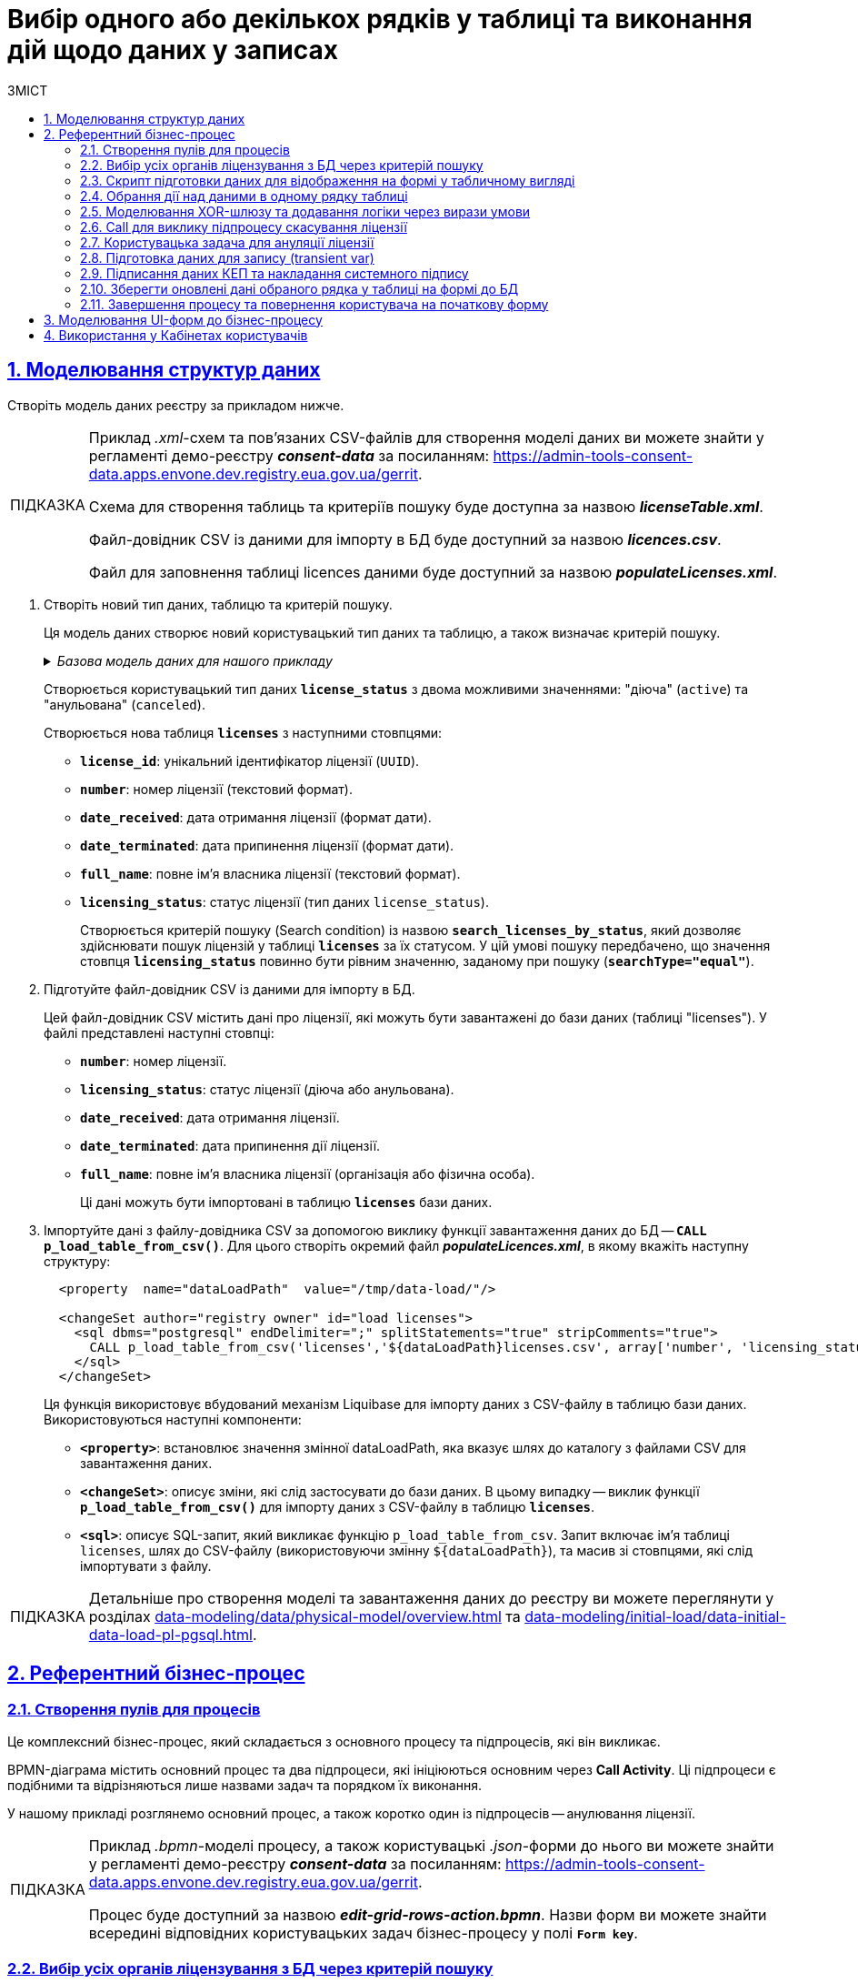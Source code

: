 :toc-title: ЗМІСТ
:toc: auto
:toclevels: 5
:experimental:
:important-caption:     ВАЖЛИВО
:note-caption:          ПРИМІТКА
:tip-caption:           ПІДКАЗКА
:warning-caption:       ПОПЕРЕДЖЕННЯ
:caution-caption:       УВАГА
:example-caption:           Приклад
:figure-caption:            Зображення
:table-caption:             Таблиця
:appendix-caption:          Додаток
:sectnums:
:sectnumlevels: 5
:sectanchors:
:sectlinks:
:partnums:

= Вибір одного або декількох рядків у таблиці та виконання дій щодо даних у записах

== Моделювання структур даних

Створіть модель даних реєстру за прикладом нижче.

[TIP]
====
Приклад _.xml_-схем та пов'язаних CSV-файлів для створення моделі даних ви можете знайти у регламенті демо-реєстру *_consent-data_* за посиланням:
https://admin-tools-consent-data.apps.envone.dev.registry.eua.gov.ua/gerrit.

Схема для створення таблиць та критеріїв пошуку буде доступна за назвою *_licenseTable.xml_*.

Файл-довідник CSV із даними для імпорту в БД буде доступний за назвою *_licences.csv_*.

Файл для заповнення таблиці licences даними буде доступний за назвою *_populateLicenses.xml_*.
====

. Створіть новий тип даних, таблицю та критерій пошуку.
+
Ця модель даних створює новий користувацький тип даних та таблицю, а також визначає критерій пошуку.
+
._Базова модель даних для нашого прикладу_
[%collapsible]
====
[source,xml]
----
  <changeSet author="registry owner" id="enum license_status">
    <comment>CREATE TYPE license_status</comment>
    <ext:createType name="license_status">
      <ext:asEnum>
        <ext:label translation="діюча">active</ext:label>
        <ext:label translation="анульована">canceled</ext:label>
      </ext:asEnum>
    </ext:createType>
  </changeSet>

  <changeSet author="registry owner" id="table licenses">
    <comment>CREATE TABLE licenses</comment>
    <ext:createTable tableName="licenses" ext:historyFlag="true">
      <column name="license_id" type="UUID">
        <constraints nullable="false" primaryKey="true" primaryKeyName="pk_licenses"/>
      </column>
      <column name="number" type="TEXT">
        <constraints nullable="false"/>
      </column>
      <column name="date_received" type="DATE">
        <constraints nullable="false"/>
      </column>
      <column name="date_terminated" type="DATE">
        <constraints nullable="false"/>
      </column>
      <column name="full_name" type="TEXT">
        <constraints nullable="false"/>
      </column>
      <column name="licensing_status" type="license_status">
        <constraints nullable="false"/>
      </column>
    </ext:createTable>
  </changeSet>

  <changeSet author="registry owner" id="searchCondition search_licenses_by_status">
    <comment>CREATE search condition search_licenses_by_status</comment>
    <ext:createSearchCondition name="search_licenses_by_status">
      <ext:table name="licenses" alias="l">
        <ext:column name="license_id"/>
        <ext:column name="number"/>
        <ext:column name="date_received"/>
        <ext:column name="date_terminated"/>
        <ext:column name="full_name"/>
        <ext:column name="licensing_status" searchType="equal"/>
      </ext:table>
    </ext:createSearchCondition>
  </changeSet>
----
====
+
Створюється користувацький тип даних *`license_status`* з двома можливими значеннями: "діюча" (`active`) та "анульована" (`canceled`).
+
Створюється нова таблиця *`licenses`* з наступними стовпцями:

* *`license_id`*: унікальний ідентифікатор ліцензії (`UUID`).
* *`number`*: номер ліцензії (текстовий формат).
* *`date_received`*: дата отримання ліцензії (формат дати).
* *`date_terminated`*: дата припинення ліцензії (формат дати).
* *`full_name`*: повне ім'я власника ліцензії (текстовий формат).
* *`licensing_status`*: статус ліцензії (тип даних `license_status`).
+
Створюється критерій пошуку (Search condition) із назвою *`search_licenses_by_status`*, який дозволяє здійснювати пошук ліцензій у таблиці *`licenses`* за їх статусом. У цій умові пошуку передбачено, що значення стовпця *`licensing_status`* повинно бути рівним значенню, заданому при пошуку (*`searchType="equal"`*).

. Підготуйте файл-довідник CSV із даними для імпорту в БД.
+
Цей файл-довідник CSV містить дані про ліцензії, які можуть бути завантажені до бази даних (таблиці "licenses"). У файлі представлені наступні стовпці:

* *`number`*: номер ліцензії.
* *`licensing_status`*: статус ліцензії (діюча або анульована).
* *`date_received`*: дата отримання ліцензії.
* *`date_terminated`*: дата припинення дії ліцензії.
* *`full_name`*: повне ім'я власника ліцензії (організація або фізична особа).
+
Ці дані можуть бути імпортовані в таблицю *`licenses`* бази даних.

. Імпортуйте дані з файлу-довідника CSV за допомогою виклику функції завантаження даних до БД -- *`CALL p_load_table_from_csv()`*. Для цього створіть окремий файл *_populateLicences.xml_*, в якому вкажіть наступну структуру:
+
[source,xml]
----
  <property  name="dataLoadPath"  value="/tmp/data-load/"/>

  <changeSet author="registry owner" id="load licenses">
    <sql dbms="postgresql" endDelimiter=";" splitStatements="true" stripComments="true">
      CALL p_load_table_from_csv('licenses','${dataLoadPath}licenses.csv', array['number', 'licensing_status', 'date_received', 'date_terminated', 'full_name']);
    </sql>
  </changeSet>
----
+
Ця функція використовує вбудований механізм Liquibase для імпорту даних з CSV-файлу в таблицю бази даних. Використовуються наступні компоненти:

* *`<property>`*: встановлює значення змінної dataLoadPath, яка вказує шлях до каталогу з файлами CSV для завантаження даних.
* *`<changeSet>`*: описує зміни, які слід застосувати до бази даних. В цьому випадку -- виклик функції *`p_load_table_from_csv()`* для імпорту даних з CSV-файлу в таблицю *`licenses`*.
* *`<sql>`*: описує SQL-запит, який викликає функцію `p_load_table_from_csv`. Запит включає ім'я таблиці `licenses`, шлях до CSV-файлу (використовуючи змінну `${dataLoadPath}`), та масив зі стовпцями, які слід імпортувати з файлу.

TIP: Детальніше про створення моделі та завантаження даних до реєстру ви можете переглянути у розділах xref:data-modeling/data/physical-model/overview.adoc[] та xref:data-modeling/initial-load/data-initial-data-load-pl-pgsql.adoc[].

== Референтний бізнес-процес

=== Створення пулів для процесів

Це комплексний бізнес-процес, який складається з основного процесу та підпроцесів, які він викликає.

BPMN-діаграма містить основний процес та два підпроцеси, які ініціюються основним через *Call Activity*. Ці підпроцеси є подібними та відрізняються лише назвами задач та порядком їх виконання.

У нашому прикладі розглянемо основний процес, а також коротко один із підпроцесів -- анулювання ліцензії.

[TIP]
====
Приклад _.bpmn_-моделі процесу, а також користувацькі _.json_-форми до нього ви можете знайти у регламенті демо-реєстру *_consent-data_* за посиланням:
https://admin-tools-consent-data.apps.envone.dev.registry.eua.gov.ua/gerrit.

Процес буде доступний за назвою *_edit-grid-rows-action.bpmn_*. Назви форм ви можете знайти всередині відповідних користувацьких задач бізнес-процесу у полі *`Form key`*.
====

=== Вибір усіх органів ліцензування з БД через критерій пошуку

Змоделюйте сервісну задача (Service Task) та використайте делегат *Search entities in data factory*.

На основі створеної моделі даних, ця задача відповідає за пошук та вибірку ліцензій з таблиці *`licenses`*. Таблиця *`licenses`* містить наступні стовпці:

* `license_id` -- унікальний ідентифікатор ліцензії (`UUID`).
* `number` -- номер ліцензії (`TEXT`).
* `date_received` -- дата отримання ліцензії (`DATE`).
* `date_terminated` -- дата припинення ліцензії (`DATE`).
* `full_name` -- повне ім'я органу ліцензування (`TEXT`).
* `licensing_status` -- статус ліцензії (тип даних `license_status`).

Тип даних *`license_status`* є переліком з двома можливими значеннями:

* *`active`* (чинна) -- ліцензія є дійсною.
* *`canceled`* (анульована) -- ліцензія скасована.

Поточна задача використовує умову пошуку (Search condition) *`search_licenses_by_status`*, яка дозволяє фільтрувати ліцензії в таблиці *`licenses`* за статусом ліцензування. У цьому випадку, задача шукає ліцензії зі статусом *`active`* (чинні).

Таким чином, сервісне завдання виконує пошук активних ліцензій у таблиці *`licenses`* на основі визначених умов пошуку, передаючи системний токен доступу для авторизації запиту до бази даних.

Параметри які використовуються для налаштування та отримання результатів пошуку: ::
. У секції *Inputs* встановіть вхідний параметр *`resource`* як *`search-licenses-by-status`* для визначення ресурсу/API-ендпоінту, який слід використати для пошуку.
+
TIP: Тут ендпоінт `search-licenses-by-status` генерується на базі критерію пошуку `search_licenses_by_status`, визначеного у моделі даних.

. У секції *Inputs > Search variables* передайте параметри пошуку, які необхідно застосувати, як ключі-значення (*`Map`*):

* `Key: *licensingStatus*`
* `Value: *active*`
+
У цьому випадку, ми шукаємо ліцензії зі статусом *`active`*.

. У секції *Inputs > X-Access-Token* передайте системний токен доступу для авторизації запита до бази даних:
+
----
${system_user().accessToken}
----

. У секції *Outputs > Result variable* встановіть вихідний параметр як змінну *`licensesResponse`*, до якої зберігатиметься відповідь від бази даних для подальшого використання.

image:best-practices/edit-grid-rows-action/edit-grid-rows-action-1.png[]

=== Скрипт підготовки даних для відображення на формі у табличному вигляді

Змоделюйте сервісну задачу та використайте наступний groovy-скрипт.

image:best-practices/edit-grid-rows-action/edit-grid-rows-action-2.png[]

.Скрипт для отримання списку ліцензій та виведення їх на форму
====
[source,groovy]
----
def licenses = licensesResponse.responseBody.elements()

        def payload = S([:], 'application/json')
        payload.prop('licenses', licenses)
        set_transient_variable('payload', payload)
----
====

Цей скрипт виконує наступні дії:

. Витягує список ліцензій з відповіді *`licensesResponse.responseBody.elements()`*. Змінна *`licenses`* містить список активних ліцензій, отриманих від попереднього сервісного завдання.

. Створює новий об'єкт JSON *`payload`* з порожнім словником.

. Додає до об'єкта JSON *`payload`* список ліцензій, отриманий на першому кроці, під ключем *`licenses`*.

. Зберігає JSON об'єкт *`payload`* у транзієнтну змінну (тимчасову змінну, яка існує лише під час виконання процесу) з назвою *`payload`*.

=== Обрання дії над даними в одному рядку таблиці

Змоделюйте користувацьку задачу (User Task) та поєднайте її з відповідною UI-формою за ключем *`Form key`*.

Основна мета цієї форми -- дозволити користувачу обрати дію, яку він хоче виконати над даними у певному рядку таблиці за допомогою компонента *Edit Grid* (змінити дату або анулювати ліцензію).

Виконайте наступні налаштування: ::

. У полі *`Name`* введіть назву користувацької задачі.
. Застосуйте шаблон делегата -- *`User Form`*.
. У полі *`ID`* введіть ідентифікатор задачі -- *`defineActionActivity`*.
. У полі *`Form key`* визначте ключ для поєднання із відповідною змодельованою формою бізнес-процесу -- *`feature-edit-grid-rows-action-define`*.
. . У полі `Assignee` вкажіть змінну для особи, якій призначається поточна задача, -- *`${initiator}`*.
. У полі *`Form data pre-population`* передайте дані на UI-форму як змінну ${payload}.

image:best-practices/edit-grid-rows-action/edit-grid-rows-action-3.png[]

=== Моделювання XOR-шлюзу та додавання логіки через вирази умови

Змоделюйте XOR-шлюз, який визначає, який з підпроцесів слід викликати на основі *`action codes`*, обраних на попередній формі.

TIP: Action codes -- кнопки у контекстному меню "Три крапки", змодельовані на UI-формі за допомогою елемента *`Edit Grid`*.

image:best-practices/edit-grid-rows-action/edit-grid-rows-action-4.png[]

[NOTE]
====
Якщо на формі *`defineActionActivity`* обрано чекбокс з декількома рядками (записами) таблиці, то для кожного з цих рядків запуститься підпроцес відповідно до обраної кнопки на UI-формі (у цьому контексті це мають бути _окремі кнопки_, змодельовані через компонент *Button*). Запуск підпроцесу для кожного з обраних рядків можливий завдяки функції мультиекземпляра *`Multi-instance`* (_див.xref:#call-activity-cancel[]_).

Якщо ви обрали контекстне меню "Три крапки" навпроти певного рядка, то відповідний підпроцес запуститься лише для даних цього рядка. Який саме підпроцес запуститься -- регулюється логікою кодів дії  (action codes), змодельованих на формі у компоненті *Edit Grid*. Тобто контекстне меню "Три крапки" дозволяє обрати логіку виконання дії над одним рядком таблиці.
====

Залежно від дії, визначеної в action codes (у нашому прикладі ми оновлюємо дані лише по одному рядку на формі, тому використовуємо лише action codes через контекстне меню), основний процес ініціює один з наступних підпроцесів через *Call Activity*:

. Процес "Зміна дати терміну дії ліцензії", якщо введений action code відповідає наступній умові:
+
[source,juel]
----
${submission('defineActionActivity').formData.hasProp('_action_code') && submission('defineActionActivity').formData.prop('_action_code').value().equals('_action_update')}
----
+
image:best-practices/edit-grid-rows-action/edit-grid-rows-action-4-1.png[]

. Процес "Скасування ліцензії", якщо введений action code відповідає наступній умові:
+
[source,juel]
----
${submission('defineActionActivity').formData.hasProp('_action_code') && submission('defineActionActivity').formData.prop('_action_code').value().equals('_action_cancel')}
----
+
image:best-practices/edit-grid-rows-action/edit-grid-rows-action-4-2.png[]

Після виклику відповідного підпроцесу за допомогою Call Activity, основний процес продовжується до кінцевої події. Далі розглянемо потік із викликом підпроцесу для скасування ліцензії.

[#call-activity-cancel]
=== Call для виклику підпроцесу скасування ліцензії

Цей Call Activity виконує процес з іменем *`license-cancellation`* для кожного елемента в колекції даних, яка вказана в `multiInstanceLoopCharacteristics`.

[TIP]
====
Детальніше про Call Activity та особливості їх застосування ви можете переглянути на сторінках:

* xref:bp-modeling/bp/element-templates/bp-element-templates-installation-configuration.adoc[]
* xref:bp-modeling/bp/bpmn/subprocesses/overview.adoc[]
====

Виконайте наступні налаштування: ::
+
. У секції *Multi-instance* > *`Collection`* введіть значення:
+
----
${submission('defineActionActivity').formData.prop('licenses').elements()}
----

. Для *Multi-instance* > *`Element variable`* вкажіть змінну *`license`*.
+
[NOTE]
====
Це означає, що Call Activity буде виконана для кожного елемента в колекції даних, який повертається функцією *`${submission('defineActionActivity').formData.prop('licenses').elements()}`*. Кожен елемент цієї колекції буде збережений до визначеної змінної *`license`*.

Використання функції *`Multi-instance`* також показано на прикладі xref:registry-admin/user-notifications/email/e-mail-notification.adoc[].
====

. У полі *`Called element`* вкажіть ідентифікатор (Process ID) підпроцесу, який необхідно викликати та запустити. У нашому випадку -- це *`license-cancellation`*.

. Для поля *`Asynchronous continuation`* вкажіть значення *`Before`*. Це означає, що ця активність буде виконана асинхронно. Асинхронне виконання починається перед виконанням самого Call Activity, тобто "асинхронно перед".
+
[TIP]
====
.Що таке Asynchronous continuation?
[%collapsible]
=====
*Asynchronous continuation* у Call Activity в Camunda BPM -- це механізм, що дозволяє виконати активність асинхронно відносно основного потоку процесу. Це означає, що активність (у цьому випадку Call Activity) може бути виконана пізніше, не затримуючи виконання наступних елементів в основному потоці.

Asynchronous continuation часто використовується, коли потрібно запустити довготривалу або ресурсомістку операцію без блокування подальшого виконання процесу. Це може бути корисним, наприклад, коли Call Activity викликає зовнішній процес, який може тривати певний час.

Після завершення асинхронної операції, робота процесу продовжується з наступної точки, після Call Activity. Asynchronous continuation також дозволяє системі керування процесами (наприклад, Camunda BPM) більш ефективно управляти ресурсами, розподіляючи навантаження між різними екземплярами процесу.

*`Asynchronous continuation: before`* в контексті Camunda BPM означає, що асинхронний виклик відбувається перед запуском Call Activity, а не після його завершення.

Такий варіант використання асинхронного продовження може бути корисним, коли вам потрібно запустити довготривалу або ресурсомістку активність (як-от Call Activity), але ви не хочете блокувати виконання основного потоку процесу, поки ця активність не буде виконана.
=====
====

+
image:best-practices/edit-grid-rows-action/edit-grid-rows-action-5.png[]

. У полі In mappings вкажіть:

* `Source: *Type*`
* `source: *license*`
* `target: *license*`
+
Це означає, що дані зі змінної license в основному процесі будуть передані до процесу `license-cancellation` і збережені до змінної під таким же іменем.

+
image:best-practices/edit-grid-rows-action/edit-grid-rows-action-5-1.png[]

=== Користувацька задача для ануляції ліцензії

Змоделюйте користувацьку задачу (*User Task*), яка надасть можливість для користувача анулювати ліцензію.

. Використовуйте шаблон делегата *`User Form`* для створення форми користувача.

. Вкажіть ідентифікатор форми, яка повинна бути показана користувачу, у цьому випадку -- *`edit-grid-rows-action-cancel-license`*.

. Задача може бути призначена користувачеві (`Assignee`), але в цьому випадку поле можна залишити порожнім, що означає, що будь-який користувач може взяти її до виконання.

. У полі Candidate roles вкажіть роль. Поле вказує на те, що цю задачу зможуть бачити та виконувати користувачі з певною роллю/ролями, у нашому випадку -- *`op-regression`*.

. У полі Form data pre-population передайте дані про ліцензію як змінну *`${license}`*, що будуть виведені на форму для попереднього заповнення даних.

image:best-practices/edit-grid-rows-action/edit-grid-rows-action-6.png[]

=== Підготовка даних для запису (transient var)

Змоделюйте скрипт-задачу (Script Task) та застосуйте скрипт, який зможе отримати дані із попередньої задачі (форми) та підготує їх для запису до БД (у нашому випадку -- до оновлення сутності).

image:best-practices/edit-grid-rows-action/edit-grid-rows-action-7.png[]

._Groovy-скрипт для отримання даних з форми cancelLicenseActivity та підготовки їх до запису_
[%collapsible]
====
[source,groovy]
----
def canceledLicense = submission('cancelLicenseActivity').formData
        canceledLicense.prop('licensingStatus', 'canceled')
        set_transient_variable('canceledLicense', canceledLicense)
----

Цей скрипт виконує наступні дії:

. Отримує дані форми, що були відправлені користувачем у задачі *`cancelLicenseActivity`*. Результат цього виразу зберігається у змінній *`canceledLicense`*.
+
[source,groovy]
----
submission('cancelLicenseActivity').formData
----

. Встановлює властивість *`licensingStatus`* об'єкта *`canceledLicense`* у значення *`canceled`*. Це означає, що ліцензію відмічено як "_скасовану_".
+
[source,groovy]
----
canceledLicense.prop('licensingStatus', 'canceled')
----

. Створює тимчасову (transient) змінну з іменем *`'canceledLicense'`*, значення якої встановлюється в об'єкт *`canceledLicense`*. Тимчасова змінна зберігається лише протягом поточного виконання процесу і не зберігається до бази даних.
+
[source,groovy]
----
set_transient_variable('canceledLicense', canceledLicense)
----
====

=== Підписання даних КЕП та накладання системного підпису

Далі змоделюйте відповідні задачі для підписання даних КЕП та системним ключем. Використовуйте для цього делегати *Officer sign task* та *System signature by DSO service відповідно*.

TIP: Приклади моделювання таких задач ви можете переглянути на сторінці xref:best-practices/bp-officer-self-register-manual.adoc[].

=== Зберегти оновлені дані обраного рядка у таблиці на формі до БД

Змоделюйте сервісну задачу, яка виконає операцію оновлення даних за обраним записом у БД.

. Використовуйте делегат *Update entity in data factory*, що є класом Java, який містить логіку для виконання цієї задачі.
+
Альтернативно, ви можете застосувати загальний конектор до Фабрики даних *Connect to data factory*, використавши метод *`PUT`*.
+
[TIP]
====
Детальніше про це див. на сторінці xref:bp-modeling/bp/element-templates/bp-element-templates-installation-configuration.adoc[].
====

. Вкажіть *`resource`*, що вказує на ресурс, тобто таблицю яку потрібно оновити, у цьому випадку -- *`licenses`*.

. Вкажіть `Resource id`, що визначає ідентифікатор ліцензії, яку потрібно оновити. Наприклад:
+
----
${license.prop('licenseId').value()}
----

. У полі *`Payload`* передайте дані, що потрібно оновити для вказаної ліцензії. Ці дані беруться з тимчасової змінної `canceledLicense`, що була встановлена у попередніх кроках процесу. Це можна зробити за допомогою функції `submission()`. Наприклад:
+
----
${submission('signCanceledLicenseActivity').formData}
----

. Передайте токен доступу до ресурсу -- *`X-Access-Token`*, отриманий із задачі `signCanceledLicenseActivity`. Це можна зробити за допомогою функції completer(). Наприклад:
+
----
${completer('signCanceledLicenseActivity').accessToken}
----

. Передайте містять ключі для цифрового підпису даних КЕП та системним ключем у полях `X-Digital-Signature source` і `X_Digital-Signature-Derived source` відповідно. Наприклад:
+
.КЕП
----
${sign_submission('signCanceledLicenseActivity').signatureDocumentId}
----
+
.Системний підпис
----
${system_signature_ceph_key}
----

. Результат запита збережіть у вихідний параметр *`response`*.

image:best-practices/edit-grid-rows-action/edit-grid-rows-action-8.png[]

=== Завершення процесу та повернення користувача на початкову форму

Після оновлення сутності у Фабриці даних, підпроцес, що викликали, завершується, результат повертається назад до Call Activity, і користувач повертається на початок основного процесу. Переадресація користувача можлива завдяки змодельованим подіям "З'єднання" (*Link event*).

image:best-practices/edit-grid-rows-action/edit-grid-rows-action-9.png[]

TIP: Детальніше про подію "З'єднання" ви можете дізнатися на сторінці xref:bp-modeling/bp/bpmn/events/bp-link-events.adoc[].

== Моделювання UI-форм до бізнес-процесу

Розглянемо приклад моделювання користувацької форми для перегляду та виконання дій над певними рядками таблиці за допомогою компонента Edit Grid.

Також змоделюємо дві кнопки через компонент Button для виконання додаткової логіки.

[NOTE]
====
Якщо на формі *`defineActionActivity`* обрано чекбокс з декількома рядками (записами) таблиці, то для кожного з цих рядків запуститься підпроцес відповідно до обраної кнопки на UI-формі (у цьому контексті це мають бути _окремі кнопки_, змодельовані через компонент *Button*). Запуск підпроцесу для кожного з обраних рядків можливий завдяки функції мультиекземпляра *`Multi-instance`* (_див.xref:#call-activity-cancel[]_).

Якщо ви обрали контекстне меню "Три крапки" навпроти певного рядка, то відповідний підпроцес запуститься лише для даних цього рядка. Який саме підпроцес запуститься -- регулюється логікою кодів дії  (action codes), змодельованих на формі у компоненті *Edit Grid*. Тобто контекстне меню "Три крапки" дозволяє обрати логіку виконання дії над одним рядком таблиці.
====

. Перейдіть до конструктора форм у Кабінеті адміністратора регламентів, створіть нову форму та змоделюйте компонент *Edit Grid*, який складається з 5-ти текстових полів (*Text Field*) для таблиці.

. Перейдіть до налаштувань компонента *Edit Grid*.
+
image:best-practices/edit-grid-rows-action/forms/edit-grid-rows-action-form-1.png[]

. Введіть назву (*`Label`*) для цього компонента, що відображатиметься на формі, та активуйте опції `Multiple-record selection` та `Read Only`.
+
* `Multiple-record selection` дозволяє користувачам вибирати кілька записів в таблиці одночасно.
* `Read Only` показує дані через окремий елемент управління в контекстному меню (три вертикальних крапки), який дозволяє переглядати дані без можливості редагування.

+
image:best-practices/edit-grid-rows-action/forms/edit-grid-rows-action-form-2.png[]

. Перейдіть на вкладку *API* та введіть службову назву компонента для використання в API-запитах. У нашому випадку -- це `licences`, що відповідає назві таблиці в БД.
+
image:best-practices/edit-grid-rows-action/forms/edit-grid-rows-action-form-3.png[]

. Перейдіть на вкладку *Logic* та додайте коди дій (action codes) для опцій контекстного меню "Три крапки", які будуть доступні для виконання дії над певним рядком на формі під час виконання бізнес-процесу.
+
image:best-practices/edit-grid-rows-action/forms/edit-grid-rows-action-form-4.png[]

. Змоделюйте компонент *Button* для додаткової двох додаткових кнопок, щоб мати можливість виконувати дії над декількома рядками таблиці одночасно, коли активована опція `Multiple-record selection` в Edit Grid.

* Додайте кнопку оновлення терміну дії ліцензії (для одного і більше записів у таблиці, за умови використання чекбоксу `Multiple-record selection` в Edit Grid).
+
image:best-practices/edit-grid-rows-action/forms/edit-grid-rows-action-form-5.png[]
+
image:best-practices/edit-grid-rows-action/forms/edit-grid-rows-action-form-6.png[]

* Додайте кнопку скасування ліцензії (для одного і більше записів у таблиці, за умови використання чекбоксу `Multiple-record selection` в Edit Grid).
+
image:best-practices/edit-grid-rows-action/forms/edit-grid-rows-action-form-7.png[]
+
image:best-practices/edit-grid-rows-action/forms/edit-grid-rows-action-form-8.png[]

. Збережіть зміни та застосуйте конфігурацію до майстер-гілки.

TIP: Читайте про можливості Edit Grid у розділі документації xref:bp-modeling/forms/components/edit-grid/edit-grid.adoc[].

== Використання у Кабінетах користувачів

Змодельований бізнес-процес можна буде знайти у списку доступних послуг Кабінету посадової особи у демо-реєстрі _consent-data_.

.Бізнес-процес у Кабінеті
image::release-notes:wn-1-9-4/whats-new-1-9-4-8.png[]

.Виконання дії над одним рядком у таблиці
image::release-notes:wn-1-9-4/whats-new-1-9-4-5.png[]

.Виконання дії над декількома рядками у таблиці
image::release-notes:wn-1-9-4/whats-new-1-9-4-9.png[]





